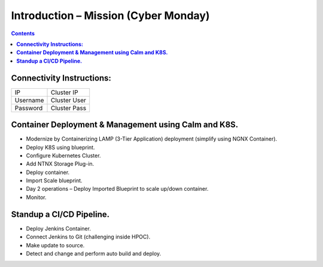 *****************************************
**Introduction – Mission (Cyber Monday)**
*****************************************

.. contents:: 


**Connectivity Instructions:**
******************************

+------------+--------------------------------------------------------+
| IP         |                                           Cluster IP   |
+------------+--------------------------------------------------------+
| Username   |                                           Cluster User |
+------------+--------------------------------------------------------+
| Password   |                                           Cluster Pass | 
+------------+--------------------------------------------------------+

 
**Container Deployment & Management using Calm and K8S.**
*********************************************************
 
- Modernize by Containerizing LAMP (3-Tier Application) deployment (simplify using NGNX Container). 
- Deploy K8S using blueprint. 
- Configure Kubernetes Cluster. 
- Add NTNX Storage Plug-in. 
- Deploy container. 
- Import Scale blueprint. 
- Day 2 operations – Deploy Imported Blueprint to scale up/down container. 
- Monitor. 
 
**Standup a CI/CD Pipeline.**
*****************************

- Deploy Jenkins Container. 
- Connect Jenkins to Git (challenging inside HPOC). 
- Make update to source. 
- Detect and change and perform auto build and deploy. 
